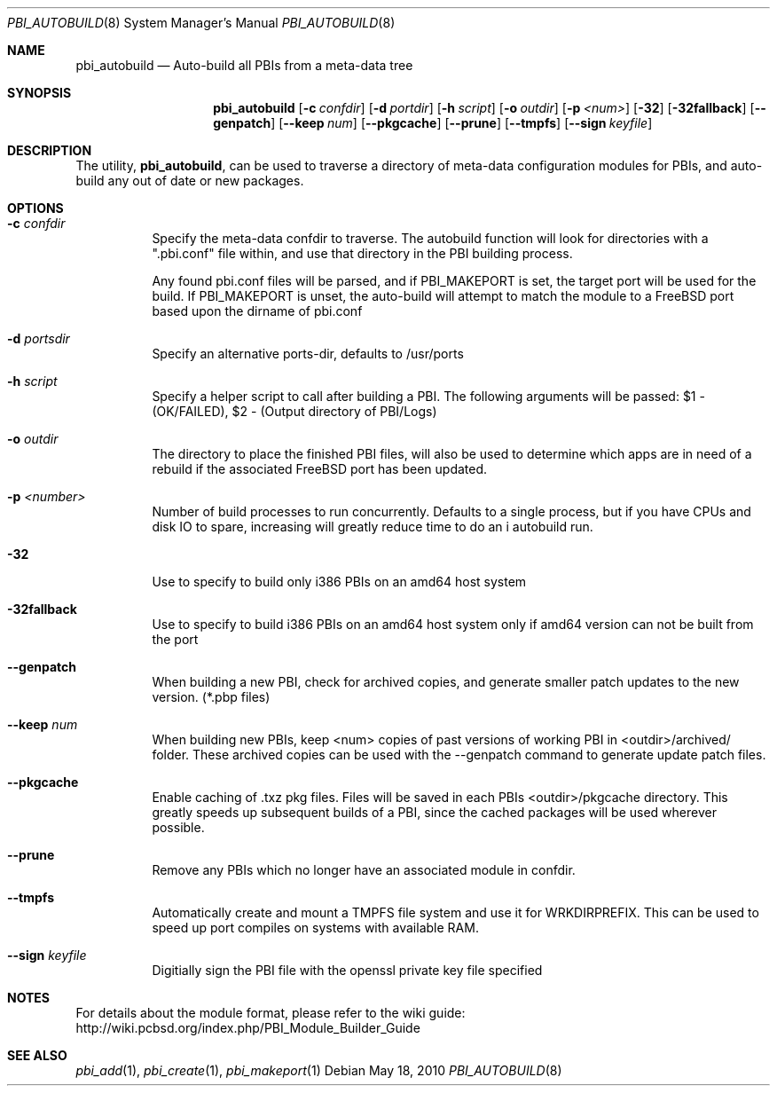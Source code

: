 .Dd May 18, 2010
.Dt PBI_AUTOBUILD 8
.Os
.Sh NAME
.Nm pbi_autobuild
.Nd Auto-build all PBIs from a meta-data tree
.Sh SYNOPSIS
.Nm
.Op Fl c Ar confdir
.Op Fl d Ar portdir
.Op Fl h Ar script
.Op Fl o Ar outdir
.Op Fl p Ar <num>
.Op Fl 32
.Op Fl 32fallback
.Op Fl -genpatch
.Op Fl -keep Ar num
.Op Fl -pkgcache
.Op Fl -prune
.Op Fl -tmpfs
.Op Fl -sign Ar keyfile
.Sh DESCRIPTION
The utility,
.Nm ,
can be used to traverse a directory of meta-data configuration modules for PBIs,
and auto-build any out of date or new packages. 
.Pp
.Sh OPTIONS
.Bl -tag -width indent
.It Fl c Ar confdir
Specify the meta-data confdir to traverse. The autobuild function will look for
directories with a ".pbi.conf" file within, and use that directory in the PBI
building process. 

Any found pbi.conf files will be parsed, and if PBI_MAKEPORT is set, the target
port will be used for the build. If PBI_MAKEPORT is unset, the auto-build will
attempt to match the module to a FreeBSD port based upon the dirname of pbi.conf
.It Fl d Ar portsdir
Specify an alternative ports-dir, defaults to /usr/ports
.It Fl h Ar script
Specify a helper script to call after building a PBI. The following
arguments will be passed: $1 - (OK/FAILED), $2 - (Output directory of PBI/Logs)
.It Fl o Ar outdir
The directory to place the finished PBI files, will also be used to determine
which apps are in need of a rebuild if the associated FreeBSD port has been updated.
.It Fl p Ar <number>
Number of build processes to run concurrently. Defaults to a single process, but if you
have CPUs and disk IO to spare, increasing will greatly reduce time to do an i
autobuild run.
.It Fl 32
Use to specify to build only i386 PBIs on an amd64 host system
.It Fl 32fallback
Use to specify to build i386 PBIs on an amd64 host system only if amd64 version can 
not be built from the port
.It Fl -genpatch
When building a new PBI, check for archived copies, and generate smaller patch
updates to the new version. (*.pbp files)
.It Fl -keep Ar num
When building new PBIs, keep <num> copies of past versions of working PBI in 
<outdir>/archived/ folder. These archived copies can be used with the --genpatch 
command to generate update patch files.
.It Fl -pkgcache
Enable caching of .txz pkg files. Files will be saved in each PBIs <outdir>/pkgcache
directory. This greatly speeds up subsequent builds of a PBI, since the cached packages
will be used wherever possible. 
.It Fl -prune
Remove any PBIs which no longer have an associated module in confdir. 
.It Fl -tmpfs
Automatically create and mount a TMPFS file system and use it for WRKDIRPREFIX.
This can be used to speed up port compiles on systems with available RAM.
.It Fl -sign Ar keyfile
Digitially sign the PBI file with the openssl private key file specified
.Sh NOTES
For details about the module format, please refer to the wiki guide:
http://wiki.pcbsd.org/index.php/PBI_Module_Builder_Guide
.Sh SEE ALSO
.Xr pbi_add 1 ,
.Xr pbi_create 1 ,
.Xr pbi_makeport 1
